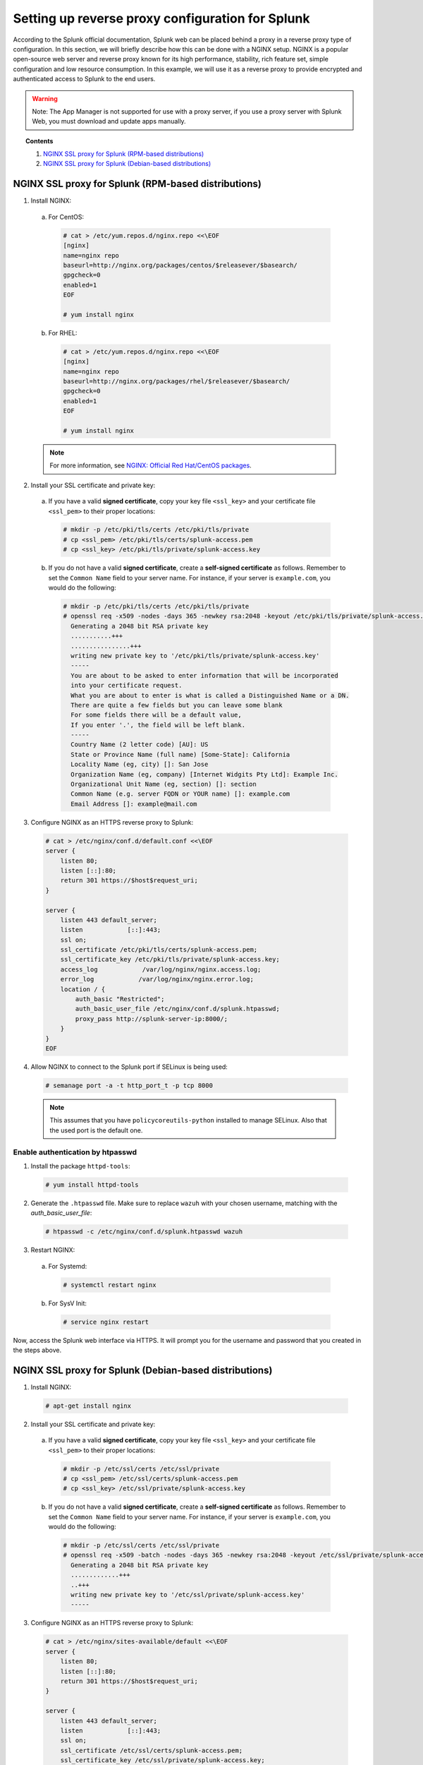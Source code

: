 .. Copyright (C) 2018 Wazuh, Inc.

.. _splunk_reverse_proxy:

Setting up reverse proxy configuration for Splunk
=================================================

According to the Splunk official documentation, Splunk web can be placed behind a proxy in a reverse proxy type of configuration. 
In this section, we will briefly describe how this can be done with a NGINX setup.
NGINX is a popular open-source web server and reverse proxy known for its high performance, stability, rich feature set, simple configuration and low resource consumption. 
In this example, we will use it as a reverse proxy to provide encrypted and authenticated access to Splunk to the end users.

.. warning::
    Note: The App Manager is not supported for use with a proxy server, if you use a proxy server with Splunk Web, you must download and update apps manually.

.. topic:: Contents

    1. `NGINX SSL proxy for Splunk (RPM-based distributions)`_
    2. `NGINX SSL proxy for Splunk (Debian-based distributions)`_

NGINX SSL proxy for Splunk (RPM-based distributions)
----------------------------------------------------

1. Install NGINX:

  a. For CentOS:

    .. code-block:: console

      # cat > /etc/yum.repos.d/nginx.repo <<\EOF
      [nginx]
      name=nginx repo
      baseurl=http://nginx.org/packages/centos/$releasever/$basearch/
      gpgcheck=0
      enabled=1
      EOF

      # yum install nginx

  b. For RHEL:

    .. code-block:: console

      # cat > /etc/yum.repos.d/nginx.repo <<\EOF
      [nginx]
      name=nginx repo
      baseurl=http://nginx.org/packages/rhel/$releasever/$basearch/
      gpgcheck=0
      enabled=1
      EOF

      # yum install nginx

  .. note:: For more information, see `NGINX: Official Red Hat/CentOS packages <https://www.nginx.com/resources/wiki/start/topics/tutorials/install/#official-red-hat-centos-packages>`_.

2. Install your SSL certificate and private key:

  a. If you have a valid **signed certificate**, copy your key file ``<ssl_key>`` and your certificate file ``<ssl_pem>`` to their proper locations:

    .. code-block:: console

      # mkdir -p /etc/pki/tls/certs /etc/pki/tls/private
      # cp <ssl_pem> /etc/pki/tls/certs/splunk-access.pem
      # cp <ssl_key> /etc/pki/tls/private/splunk-access.key

  b. If you do not have a valid **signed certificate**, create a **self-signed certificate** as follows. Remember to set the ``Common Name`` field to your server name. For instance, if your server is ``example.com``, you would do the following:

    .. code-block:: console

      # mkdir -p /etc/pki/tls/certs /etc/pki/tls/private
      # openssl req -x509 -nodes -days 365 -newkey rsa:2048 -keyout /etc/pki/tls/private/splunk-access.key -out /etc/pki/tls/certs/splunk-access.pem
        Generating a 2048 bit RSA private key
        ...........+++
        ................+++
        writing new private key to '/etc/pki/tls/private/splunk-access.key'
        -----
        You are about to be asked to enter information that will be incorporated
        into your certificate request.
        What you are about to enter is what is called a Distinguished Name or a DN.
        There are quite a few fields but you can leave some blank
        For some fields there will be a default value,
        If you enter '.', the field will be left blank.
        -----
        Country Name (2 letter code) [AU]: US
        State or Province Name (full name) [Some-State]: California
        Locality Name (eg, city) []: San Jose
        Organization Name (eg, company) [Internet Widgits Pty Ltd]: Example Inc.
        Organizational Unit Name (eg, section) []: section
        Common Name (e.g. server FQDN or YOUR name) []: example.com
        Email Address []: example@mail.com


3. Configure NGINX as an HTTPS reverse proxy to Splunk:

  .. code-block:: console

    # cat > /etc/nginx/conf.d/default.conf <<\EOF
    server {
        listen 80;
        listen [::]:80;
        return 301 https://$host$request_uri;
    }

    server {
        listen 443 default_server;
        listen            [::]:443;
        ssl on;
        ssl_certificate /etc/pki/tls/certs/splunk-access.pem;
        ssl_certificate_key /etc/pki/tls/private/splunk-access.key;
        access_log            /var/log/nginx/nginx.access.log;
        error_log            /var/log/nginx/nginx.error.log;
        location / {
            auth_basic "Restricted";
            auth_basic_user_file /etc/nginx/conf.d/splunk.htpasswd;
            proxy_pass http://splunk-server-ip:8000/;
        }
    }
    EOF

4. Allow NGINX to connect to the Splunk port if SELinux is being used:

  .. code-block:: console

    # semanage port -a -t http_port_t -p tcp 8000

  .. note::

    This assumes that you have ``policycoreutils-python`` installed to manage SELinux. Also that the used port is the default one.


Enable authentication by htpasswd
^^^^^^^^^^^^^^^^^^^^^^^^^^^^^^^^^

1. Install the package ``httpd-tools``:

  .. code-block:: console

    # yum install httpd-tools

2. Generate the ``.htpasswd`` file. Make sure to replace ``wazuh`` with your chosen username, matching with the `auth_basic_user_file`:

  .. code-block:: console

    # htpasswd -c /etc/nginx/conf.d/splunk.htpasswd wazuh

3. Restart NGINX:

  a. For Systemd:

    .. code-block:: console

      # systemctl restart nginx

  b. For SysV Init:

    .. code-block:: console

      # service nginx restart

Now, access the Splunk web interface via HTTPS. It will prompt you for the username and password that you created in the steps above.

NGINX SSL proxy for Splunk (Debian-based distributions)
-------------------------------------------------------

1. Install NGINX:

  .. code-block:: console

    # apt-get install nginx

2. Install your SSL certificate and private key:

  a. If you have a valid **signed certificate**, copy your key file ``<ssl_key>`` and your certificate file ``<ssl_pem>`` to their proper locations:

    .. code-block:: console

      # mkdir -p /etc/ssl/certs /etc/ssl/private
      # cp <ssl_pem> /etc/ssl/certs/splunk-access.pem
      # cp <ssl_key> /etc/ssl/private/splunk-access.key

  b. If you do not have a valid **signed certificate**, create a **self-signed certificate** as follows. Remember to set the ``Common Name`` field to your server name. For instance, if your server is ``example.com``, you would do the following:

    .. code-block:: console

      # mkdir -p /etc/ssl/certs /etc/ssl/private
      # openssl req -x509 -batch -nodes -days 365 -newkey rsa:2048 -keyout /etc/ssl/private/splunk-access.key -out /etc/ssl/certs/splunk-access.pem
        Generating a 2048 bit RSA private key
        .............+++
        ..+++
        writing new private key to '/etc/ssl/private/splunk-access.key'
        -----

3. Configure NGINX as an HTTPS reverse proxy to Splunk:

  .. code-block:: console

    # cat > /etc/nginx/sites-available/default <<\EOF
    server {
        listen 80;
        listen [::]:80;
        return 301 https://$host$request_uri;
    }

    server {
        listen 443 default_server;
        listen            [::]:443;
        ssl on;
        ssl_certificate /etc/ssl/certs/splunk-access.pem;
        ssl_certificate_key /etc/ssl/private/splunk-access.key;
        access_log            /var/log/nginx/nginx.access.log;
        error_log            /var/log/nginx/nginx.error.log;
        location / {
            auth_basic "Restricted";
            auth_basic_user_file /etc/nginx/conf.d/splunk.htpasswd;
            proxy_pass http://splunk-server-ip:8000/;
        }
    }
    EOF

Enable authentication by htpasswd
^^^^^^^^^^^^^^^^^^^^^^^^^^^^^^^^^

1. Install the package ``apache2-utils``:

  .. code-block:: console

    # apt-get install apache2-utils

2. Generate the ``.htpasswd`` file replacing ``<user>`` below with your chosen username:

  .. code-block:: console

    # htpasswd -c /etc/nginx/conf.d/splunk.htpasswd <user>

3. Restart NGINX:

  a. For Systemd:

    .. code-block:: console

      # systemctl restart nginx

  b. For SysV Init:

    .. code-block:: console

      # service nginx restart

Now, access the Splunk web interface via HTTPS. It will prompt you for the username and password that you created in the steps above.

.. warning::
    If you're facing permission issues or 502 code error, try executing this command: ``setsebool -P httpd_can_network_connect 1``

Root endpoint
-------------

If you are hosting Splunk Web behind a proxy that does not place Splunk Web at the proxy's root, you may need to configure the root_endpoint setting in `$SPLUNK_HOME/etc/system/local/web.conf`, navigate to the file and edit it. 
For example, if your proxy hosts Splunk Web at "yourhost.com:8000/splunk", you have to set up the `root_endpoint` option like this:

    .. code-block:: console

      [settings]
      root_endpoint=/splunk
